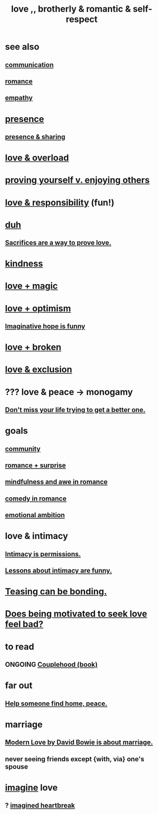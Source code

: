 :PROPERTIES:
:ID:       a4897164-eb28-4c26-8f26-c8ac98f2db16
:ROAM_ALIASES: love
:END:
#+title: love ,, brotherly & romantic & self-respect
* see also
** [[id:caefb984-a505-49ac-b6ce-c0307b38b3e4][communication]]
** [[id:d2faa803-4b32-4ada-b4ee-212d07b028a5][romance]]
** [[id:e31ef49a-1cc3-417f-b1db-3d9f5c258abd][empathy]]
* [[id:c0d17892-182e-45f8-b86d-a5a5b3bba61e][presence]]
** [[id:d060b13a-7452-4837-8d9b-11f2f48b71a4][presence & sharing]]
* [[id:f23de8b3-b50b-408b-bc7e-48dc50418155][love & overload]]
* [[id:e5ee5341-7ca0-4aaf-9a76-e8d5c5e352ec][proving yourself v. enjoying others]]
* [[id:a55842c2-536e-4581-b04b-026715e646d1][love & responsibility]] (fun!)
* [[id:a003eba1-b71e-404e-b811-a95cb98bcb14][duh]]
** [[id:d0999d21-8eb2-4d35-abf4-0812e6a4131a][Sacrifices are a way to prove love.]]
* [[id:0d863b6d-1652-4ffb-897a-99e73198ce16][kindness]]
* [[id:7884d437-6065-4e05-bf06-e2a0771cf507][love + magic]]
* [[id:25a8f428-8d2a-414b-a3e2-07ea4f7000fd][love + optimism]]
** [[id:059f1add-e1e1-4124-bab6-5d270e0332e7][Imaginative hope is funny]]
* [[id:170688b3-4d53-41d3-986b-b8c32468bac8][love + broken]]
* [[id:89a7a71d-6a22-4431-a794-d89253e524a2][love & exclusion]]
* ??? love & peace -> monogamy
  :PROPERTIES:
  :ID:       77bf63a4-6e87-41c0-8d97-327285715d49
  :END:
** [[id:4ac50bea-31ef-415c-8328-22f3693d2da6][Don't miss your life trying to get a better one.]]
* goals
** [[id:4e748426-9ff0-4e7b-8192-b582a2ae7f95][community]]
** [[id:890d9101-09c6-48f0-be54-e4e74a0ec961][romance + surprise]]
** [[id:20498902-7288-4d65-bc57-76f1d5d35138][mindfulness and awe in romance]]
** [[id:2c1bd3f0-53c1-433a-8001-62815389593c][comedy in romance]]
** [[id:13aba0e9-33c1-4f2b-906c-4ab3ab683522][emotional ambition]]
* love & intimacy
** [[id:42c3b5b2-ed45-4419-a6e5-9ab3f797da8d][Intimacy is permissions.]]
** [[id:141d7c71-d118-4511-96fe-a9061dc2af55][Lessons about intimacy are funny.]]
* [[id:33e547f5-0346-4fd8-b480-62a821a48d1c][Teasing can be bonding.]]
* [[id:83896131-4896-40a6-b109-f83c5337d48c][Does being motivated to seek love feel bad?]]
* to read
** ONGOING [[id:8840a676-3937-4443-b35b-faca20fe35c1][Couplehood (book)]]
* far out
** [[id:5c6f0b02-71bd-4e22-bd5f-036f88425a42][Help someone find home, peace.]]
* marriage
** [[id:77e1c6b5-9d38-4979-b8fa-18da08aa234d][Modern Love by David Bowie is about marriage.]]
** never seeing friends except {with, via} one's spouse
   :PROPERTIES:
   :ID:       f0553af1-9f6c-468d-b69b-aa5c8e4c02d8
   :END:
* [[id:cc3843e9-5283-4a1e-b6ba-e58ec5026dbd][imagine]] love
** ? [[id:e9743e42-5837-495c-8876-47b36b93c974][imagined heartbreak]]

